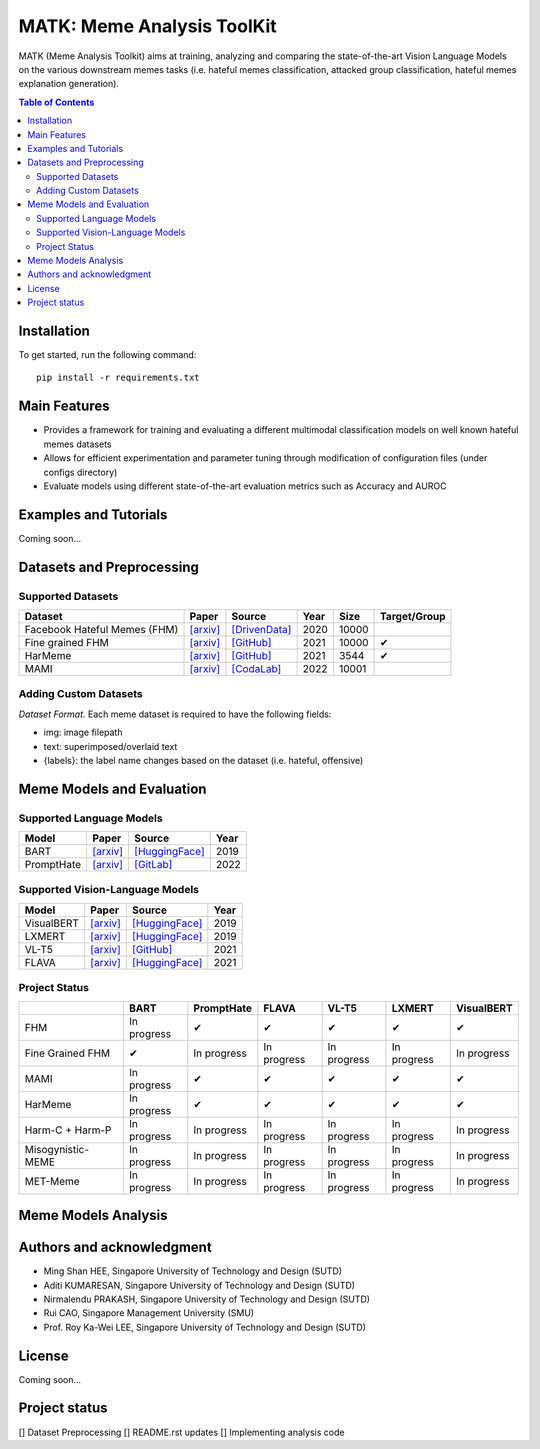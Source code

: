MATK: Meme Analysis ToolKit
===========================

MATK (Meme Analysis Toolkit) aims at training, analyzing and comparing
the state-of-the-art Vision Language Models on the various downstream
memes tasks (i.e. hateful memes classification, attacked group
classification, hateful memes explanation generation).

.. contents:: Table of Contents 
   :depth: 2

***************
Installation
***************

To get started, run the following command::

  pip install -r requirements.txt

***************
Main Features
***************

* Provides a framework for training and evaluating a different multimodal classification models on well known hateful memes datasets
* Allows for efficient experimentation and parameter tuning through modification of configuration files (under configs directory)
* Evaluate models using different state-of-the-art evaluation metrics such as Accuracy and AUROC


***************
Examples and Tutorials
***************

Coming soon...

**************************
Datasets and Preprocessing
**************************


Supported Datasets
~~~~~~~~~~~~~~~~~~
.. |green_check| unicode:: U+2714
   :trim:

+------------------------------+-----------------------------------------------------------------+----------------------------------------------------------------------------------------------------------------+------+-------+---------------+
| Dataset                      | Paper                                                           | Source                                                                                                         | Year | Size  | Target/Group  |
+==============================+=================================================================+================================================================================================================+======+=======+===============+
| Facebook Hateful Memes (FHM) | `[arxiv] <https://arxiv.org/pdf/2005.04790.pdf>`_               | `[DrivenData] <https://www.drivendata.org/accounts/login/?next=/competitions/70/hateful-memes-phase-2/data/>`_ | 2020 | 10000 |               |
+------------------------------+-----------------------------------------------------------------+----------------------------------------------------------------------------------------------------------------+------+-------+---------------+
| Fine grained FHM             | `[arxiv] <https://aclanthology.org/2021.woah-1.21.pdf>`_        | `[GitHub] <https://github.com/facebookresearch/fine_grained_hateful_memes/tree/main/data>`_                    | 2021 | 10000 | |green_check| |
+------------------------------+-----------------------------------------------------------------+----------------------------------------------------------------------------------------------------------------+------+-------+---------------+
| HarMeme                      | `[arxiv] <https://aclanthology.org/2021.findings-acl.246.pdf>`_ | `[GitHub] <https://github.com/di-dimitrov/harmeme>`_                                                           | 2021 | 3544  | |green_check| |
+------------------------------+-----------------------------------------------------------------+----------------------------------------------------------------------------------------------------------------+------+-------+---------------+
| MAMI                         | `[arxiv] <https://aclanthology.org/2022.semeval-1.74.pdf>`_     | `[CodaLab] <https://competitions.codalab.org/competitions/34175>`_                                             | 2022 | 10001 |               |
+------------------------------+-----------------------------------------------------------------+----------------------------------------------------------------------------------------------------------------+------+-------+---------------+


Adding Custom Datasets
~~~~~~~~~~~~~~~~~~
*Dataset Format.* Each meme dataset is required to have the following fields:

* img: image filepath
* text: superimposed/overlaid text
* {labels}: the label name changes based on the dataset (i.e. hateful, offensive)


**************************
Meme Models and Evaluation
**************************
Supported Language Models
~~~~~~~~~~~~~~~~~~~~~~~~~~
+------------+-------------------------------------------------------------+----------------------------------------------------------------------------------------------------------------------+-------+
| Model      | Paper                                                       | Source                                                                                                               | Year  |
+============+=============================================================+======================================================================================================================+=======+
| BART       | `[arxiv] <https://aclanthology.org/2020.acl-main.703.pdf>`_ | `[HuggingFace] <https://huggingface.co/docs/transformers/model_doc/bart#transformers.BartForConditionalGeneration>`_ | 2019  |
+------------+-------------------------------------------------------------+----------------------------------------------------------------------------------------------------------------------+-------+
| PromptHate | `[arxiv] <https://arxiv.org/pdf/2302.04156.pdf>`_           | `[GitLab] <https://gitlab.com/bottle_shop/safe/prompthate>`_                                                         | 2022  |
+------------+-------------------------------------------------------------+----------------------------------------------------------------------------------------------------------------------+-------+

Supported Vision-Language Models
~~~~~~~~~~~~~~~~~~~~~~~~~~~~~~~~
+------------+---------------------------------------------------+----------------------------------------------------------------------------------------------------------------+------+
| Model      | Paper                                             | Source                                                                                                         | Year |
+============+===================================================+================================================================================================================+======+
| VisualBERT | `[arxiv] <https://arxiv.org/pdf/1908.03557.pdf>`_ | `[HuggingFace] <https://huggingface.co/docs/transformers/model_doc/visual_bert#transformers.VisualBertModel>`_ | 2019 |
+------------+---------------------------------------------------+----------------------------------------------------------------------------------------------------------------+------+
| LXMERT     | `[arxiv] <https://arxiv.org/pdf/1908.07490.pdf>`_ | `[HuggingFace] <https://huggingface.co/docs/transformers/model_doc/lxmert#transformers.LxmertModel>`_          | 2019 |
+------------+---------------------------------------------------+----------------------------------------------------------------------------------------------------------------+------+
| VL-T5      | `[arxiv] <https://arxiv.org/pdf/2102.02779.pdf>`_ | `[GitHub] <https://github.com/j-min/VL-T5>`_                                                                   | 2021 |
+------------+---------------------------------------------------+----------------------------------------------------------------------------------------------------------------+------+
| FLAVA      | `[arxiv] <https://arxiv.org/pdf/2112.04482.pdf>`_ | `[HuggingFace] <https://huggingface.co/docs/transformers/model_doc/flava#transformers.FlavaModel>`_            | 2021 |
+------------+---------------------------------------------------+----------------------------------------------------------------------------------------------------------------+------+


Project Status
~~~~~~~~~~~~~~
+-------------------+---------------+---------------+---------------+---------------+---------------+---------------+
|                   | BART          | PromptHate    | FLAVA         | VL-T5         | LXMERT        | VisualBERT    |
+===================+===============+===============+===============+===============+===============+===============+
| FHM               | In progress   | |green_check| | |green_check| | |green_check| | |green_check| | |green_check| |
+-------------------+---------------+---------------+---------------+---------------+---------------+---------------+
| Fine Grained FHM  | |green_check| | In progress   | In progress   | In progress   | In progress   | In progress   |
+-------------------+---------------+---------------+---------------+---------------+---------------+---------------+
| MAMI              | In progress   | |green_check| | |green_check| | |green_check| | |green_check| | |green_check| |
+-------------------+---------------+---------------+---------------+---------------+---------------+---------------+
| HarMeme           | In progress   | |green_check| | |green_check| | |green_check| | |green_check| | |green_check| |
+-------------------+---------------+---------------+---------------+---------------+---------------+---------------+
| Harm-C + Harm-P   | In progress   | In progress   | In progress   | In progress   | In progress   | In progress   |
+-------------------+---------------+---------------+---------------+---------------+---------------+---------------+
| Misogynistic-MEME | In progress   | In progress   | In progress   | In progress   | In progress   | In progress   |
+-------------------+---------------+---------------+---------------+---------------+---------------+---------------+
| MET-Meme          | In progress   | In progress   | In progress   | In progress   | In progress   | In progress   |
+-------------------+---------------+---------------+---------------+---------------+---------------+---------------+



**************************
Meme Models Analysis
**************************


**************************
Authors and acknowledgment
**************************

*  Ming Shan HEE, Singapore University of Technology and Design (SUTD)
*  Aditi KUMARESAN, Singapore University of Technology and Design (SUTD)
*  Nirmalendu PRAKASH, Singapore University of Technology and Design (SUTD)
*  Rui CAO, Singapore Management University (SMU)
*  Prof. Roy Ka-Wei LEE, Singapore University of Technology and Design (SUTD)

**************************
License
**************************

Coming soon...

**************************
Project status
**************************
[] Dataset Preprocessing
[] README.rst updates
[] Implementing analysis code